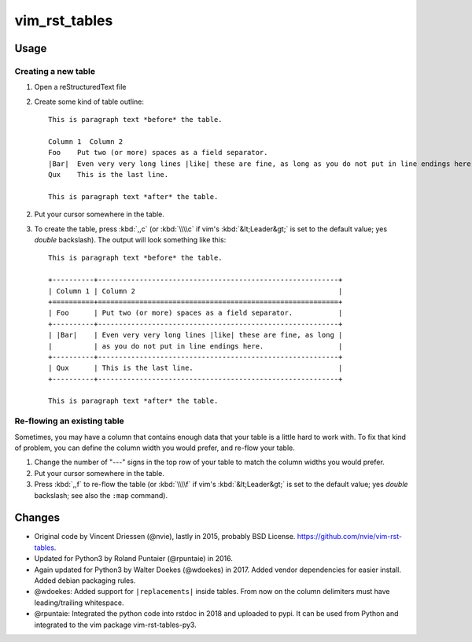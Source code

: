 ==============
vim_rst_tables
==============

Usage
-----

Creating a new table
~~~~~~~~~~~~~~~~~~~~

1. Open a reStructuredText file
2. Create some kind of table outline::

      This is paragraph text *before* the table.

      Column 1  Column 2
      Foo    Put two (or more) spaces as a field separator.
      |Bar|  Even very very long lines |like| these are fine, as long as you do not put in line endings here.
      Qux    This is the last line.

      This is paragraph text *after* the table.

2. Put your cursor somewhere in the table.
3. To create the table, press :kbd:`,,c` (or :kbd:`\\\\c` if vim's
   :kbd:`&lt;Leader&gt;` is set to the default value; yes *double*
   backslash). The output will look something like this::

      This is paragraph text *before* the table.

      +----------+----------------------------------------------------------+
      | Column 1 | Column 2                                                 |
      +==========+==========================================================+
      | Foo      | Put two (or more) spaces as a field separator.           |
      +----------+----------------------------------------------------------+
      | |Bar|    | Even very very long lines |like| these are fine, as long |
      |          | as you do not put in line endings here.                  |
      +----------+----------------------------------------------------------+
      | Qux      | This is the last line.                                   |
      +----------+----------------------------------------------------------+

      This is paragraph text *after* the table.


Re-flowing an existing table
~~~~~~~~~~~~~~~~~~~~~~~~~~~~

Sometimes, you may have a column that contains enough data that your
table is a little hard to work with.  To fix that kind of problem,
you can define the column width you would prefer, and re-flow your table.

1. Change the number of "---" signs in the top row of your table to match
   the column widths you would prefer.
2. Put your cursor somewhere in the table.
3. Press :kbd:`,,f` to re-flow the table (or :kbd:`\\\\f` if vim's
   :kbd:`&lt;Leader&gt;` is set to the default value; yes *double*
   backslash; see also the ``:map`` command).


Changes
-------

- Original code by Vincent Driessen (@nvie), lastly in 2015,
  probably BSD License. `<https://github.com/nvie/vim-rst-tables>`_.
- Updated for Python3 by Roland Puntaier (@rpuntaie) in 2016. 
- Again updated for Python3 by Walter Doekes (@wdoekes) in 2017. Added vendor
  dependencies for easier install. Added debian packaging rules.
- @wdoekes: Added support for ``|replacements|`` inside tables. From now on the
  column delimiters must have leading/trailing whitespace.
- @rpuntaie: Integrated the python code into rstdoc in 2018 and uploaded to pypi. 
  It can be used from Python and integrated to the vim package vim-rst-tables-py3.

